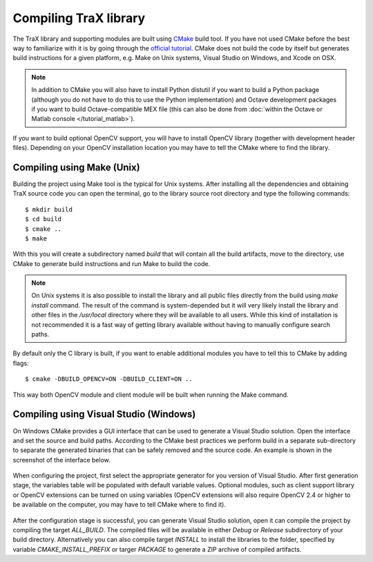 Compiling TraX library
======================

The TraX library and supporting modules are built using `CMake <https://cmake.org/>`_ build tool. If you have not used CMake before the best way to familiarize with it is by going through the `official tutorial <https://cmake.org/cmake-tutorial/>`_. CMake does not build the code by itself but generates build instructions for a given platform, e.g. Make on Unix systems, Visual Studio on Windows, and Xcode on OSX.

.. note:: In addition to CMake you will also have to install Python distutil if you want to build a Python package (although you do not have to do this to use the Python implementation) and Octave development packages if you want to build Octave-compatible MEX file (this can also be done from :doc:`within the Octave or Matlab console </tutorial_matlab>`).

If you want to build optional OpenCV support, you will have to install OpenCV library (together with development header files). Depending on your OpenCV installation location you may have to tell the CMake where to find the library.

Compiling using Make (Unix)
---------------------------

Building the project using Make tool is the typical for Unix systems. After installing all the dependencies and obtaining TraX source code you can open the terminal, go to the library source root directory and type the following commands::

    $ mkdir build
    $ cd build
    $ cmake ..
    $ make

With this you will create a subdirectory named `build` that will contain all the build artifacts, move to the directory, use CMake to generate build instructions and run Make to build the code.

.. note:: On Unix systems it is also possible to install the library and all public files directly from the build using `make install` command. The result of the command is system-depended but it will very likely install the library and other files in the `/usr/local` directory where they will be available to all users. While this kind of installation is not recommended it is a fast way of getting library available without having to manually configure search paths.

By default only the C library is built, if you want to enable additional modules you have to tell this to CMake by adding flags::

    $ cmake -DBUILD_OPENCV=ON -DBUILD_CLIENT=ON ..

This way both OpenCV module and client module will be built when running the Make command.

Compiling using Visual Studio (Windows)
---------------------------------------

On Windows CMake provides a GUI interface that can be used to generate a Visual Studio solution. Open the interface and set the source and build paths. According to the CMake best practices we perform build in a separate sub-directory to separate the generated binaries that can be safely removed and the source code. An example is shown in the screenshot of the interface below.

.. figure:: images/windows_cmake_clean.png
   :align: center
   :alt: CMake GUI interface before configuration step.

When configuring the project, first select the appropriate generator for you version of Visual Studio. After first generation stage, the variables table will be populated with default variable values. Optional modules, such as client support library or OpenCV extensions can be turned on using variables (OpenCV extensions will also require OpenCV 2.4 or higher to be available on the computer, you may have to tell CMake where to find it).

.. figure:: images/windows_cmake_variables.png
   :align: center
   :alt: CMake GUI interface after configuration step, shown optional features flag variables.

After the configuration stage is successful, you can generate Visual Studio solution, open it can compile the project by compiling the target `ALL_BUILD`. The compiled files will be available in either `Debug` or `Release` subdirectory of your build directory. Alternatively you can also compile target `INSTALL` to install the libraries to the folder, specified by variable `CMAKE_INSTALL_PREFIX` or targer `PACKAGE` to generate a ZIP archive of compiled artifacts.




